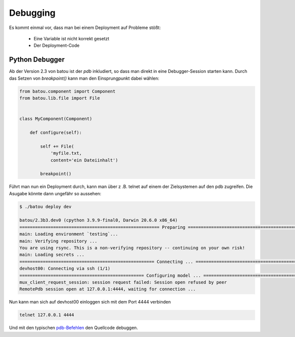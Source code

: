 Debugging
=========

Es kommt einmal vor, dass man bei einem Deployment auf Probleme stößt:

  * Eine Variable ist nicht korrekt gesetzt
  * Der Deployment-Code


Python Debugger
---------------

Ab der Version 2.3 von batou ist der `pdb` inkludiert, so dass man direkt in eine Debugger-Session starten kann. Durch das Setzen von `breakpoint()` kann man den Einsprungpunkt dabei wählen:

.. code-block:: python

        from batou.component import Component
        from batou.lib.file import File


        class MyComponent(Component)

            def configure(self):

                self += File(
                    'myfile.txt,
                    content='ein Dateiinhalt')

                breakpoint()

Führt man nun ein Deployment durch, kann man über z .B. telnet auf einem der Zielsystemen auf den pdb zugreifen. Die Asugabe könnte dann ungefähr so aussehen:

.. code-block::

    $ ./batou deploy dev

    batou/2.3b3.dev0 (cpython 3.9.9-final0, Darwin 20.6.0 x86_64)
    ====================================================== Preparing =======================================================
    main: Loading environment `testing`...
    main: Verifying repository ...
    You are using rsync. This is a non-verifying repository -- continuing on your own risk!
    main: Loading secrets ...
    ==================================================== Connecting ... ====================================================
    devhost00: Connecting via ssh (1/1)
    ================================================ Configuring model ... =================================================
    mux_client_request_session: session request failed: Session open refused by peer
    RemotePdb session open at 127.0.0.1:4444, waiting for connection ...

Nun kann man sich auf devhost00 einloggen sich mit dem Port 4444 verbinden

.. code-block:: shell

        telnet 127.0.0.1 4444

Und mit den typischen `pdb-Befehlen
<https://docs.python.org/3/library/pdb.html>`_ den Quellcode debuggen.

